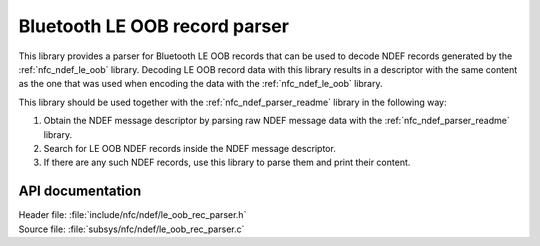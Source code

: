 .. _nfc_ndef_le_oob_rec_parser_readme:

Bluetooth LE OOB record parser
##############################

This library provides a parser for Bluetooth LE OOB records that can be used to decode NDEF records generated by the :ref:`nfc_ndef_le_oob` library.
Decoding LE OOB record data with this library results in a descriptor with the same content as the one that was used when encoding the data with the :ref:`nfc_ndef_le_oob` library.

This library should be used together with the :ref:`nfc_ndef_parser_readme` library in the following way:

1. Obtain the NDEF message descriptor by parsing raw NDEF message data with the :ref:`nfc_ndef_parser_readme` library.
#. Search for LE OOB NDEF records inside the NDEF message descriptor.
#. If there are any such NDEF records, use this library to parse them and print their content.

API documentation
*****************

| Header file: :file:`include/nfc/ndef/le_oob_rec_parser.h`
| Source file: :file:`subsys/nfc/ndef/le_oob_rec_parser.c`

.. _nfc_ndef_le_oob_rec_parser:

.. doxygengroup:: nfc_ndef_le_oob_rec_parser
   :project: nrf
   :members:
